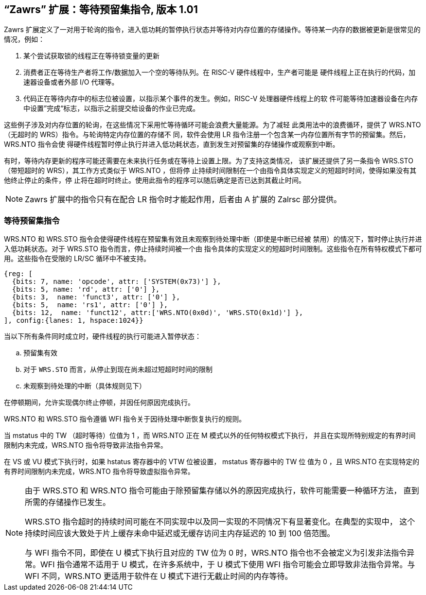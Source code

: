 == “Zawrs” 扩展：等待预留集指令, 版本 1.01

Zawrs 扩展定义了一对用于轮询的指令，进入低功耗的暂停执行状态并等待对内存位置的存储操作。等待某一内存的数据被更新是很常见的情况，例如：

. 某个尝试获取锁的线程正在等待锁变量的更新

. 消费者正在等待生产者将工作/数据加入一个空的等待队列。在 RISC-V 硬件线程中，生产者可能是
硬件线程上正在执行的代码，加速器设备或者外部 I/O 代理等。

. 代码正在等待内存中的标志位被设置，以指示某个事件的发生。例如，RISC-V 处理器硬件线程上的软
件可能等待加速器设备在内存中设置”完成“标志，以指示之前提交给设备的作业已完成。

这些例子涉及对内存位置的轮询，在这些情况下采用忙等待循环可能会浪费大量能源。为了减轻
此类用法中的浪费循环，提供了 WRS.NTO（无超时的 WRS）指令。与轮询特定内存位置的存储不
同，软件会使用 LR 指令注册一个包含某一内存位置所有字节的预留集。然后，WRS.NTO 指令会使
得硬件线程暂时停止执行并进入低功耗状态，直到发生对预留集的存储操作或观察到中断。

有时，等待内存更新的程序可能还需要在未来执行任务或在等待上设置上限。为了支持这类情况，
该扩展还提供了另一条指令 WRS.STO（带短超时的 WRS），其工作方式类似于 WRS.NTO ，但将停
止持续时间限制在一个由指令具体实现定义的短超时时间，使得如果没有其他终止停止的条件，停
止将在超时时终止。使用此指令的程序可以随后确定是否已达到其截止时间。

[NOTE]
====
Zawrs 扩展中的指令只有在配合 LR 指令时才能起作用，后者由 A 扩展的 Zalrsc 部分提供。
====
[[Zawrs]]
=== 等待预留集指令

WRS.NTO 和 WRS.STO 指令会使得硬件线程在预留集有效且未观察到待处理中断（即使是中断已经被
禁用）的情况下，暂时停止执行并进入低功耗状态。对于 WRS.STO 指令而言，停止持续时间被一个由
指令具体的实现定义的短超时时间限制。这些指令在所有特权模式下都可用。这些指令在受限的 LR/SC
循环中不被支持。

[wavedrom, ,svg]
....
{reg: [
  {bits: 7, name: 'opcode', attr: ['SYSTEM(0x73)'] },
  {bits: 5, name: 'rd', attr: ['0'] },
  {bits: 3,  name: 'funct3', attr: ['0'] },
  {bits: 5,  name: 'rs1', attr: ['0'] },
  {bits: 12,  name: 'funct12', attr:['WRS.NTO(0x0d)', 'WRS.STO(0x1d)'] },
], config:{lanes: 1, hspace:1024}}
....

<<<

当以下所有条件同时成立时，硬件线程的执行可能进入暂停状态：
[loweralpha]
    . 预留集有效
    . 对于 `WRS.STO` 而言，从停止到现在尚未超过短超时时间的限制
    . 未观察到待处理的中断（具体规则见下）

在停顿期间，允许实现偶尔终止停顿，并因任何原因完成执行。

WRS.NTO 和 WRS.STO 指令遵循 WFI 指令关于因待处理中断恢复执行的规则。

当 mstatus 中的 TW （超时等待）位值为 1 ，而 WRS.NTO 正在 M 模式以外的任何特权模式下执行，
并且在实现所特别规定的有界时间限制内未完成，WRS.NTO 指令将导致非法指令异常。

在 VS 或 VU 模式下执行时，如果 hstatus 寄存器中的 VTW 位被设置， mstatus 寄存器中的 TW 位
值为 0 ，且 WRS.NTO 在实现特定的有界时间限制内未完成，WRS.NTO 指令将导致虚拟指令异常。

[NOTE]
====
由于 WRS.STO 和 WRS.NTO 指令可能由于除预留集存储以外的原因完成执行，软件可能需要一种循环方法，
直到所需的存储操作已发生。

WRS.STO 指令超时的持续时间可能在不同实现中以及同一实现的不同情况下有显著变化。在典型的实现中，
这个持续时间应该大致处于片上缓存未命中延迟或无缓存访问主内存延迟的 10 到 100 倍范围。

与 WFI 指令不同，即使在 U 模式下执行且对应的 TW 位为 0 时，WRS.NTO 指令也不会被定义为引发非法指令异常。WFI 指令通常不适用于 U 模式，在许多系统中，于 U 模式下使用 WFI 指令可能会立即导致非法指令异常。与 WFI 不同，WRS.NTO 更适用于软件在 U 模式下进行无截止时间的内存等待。
====
